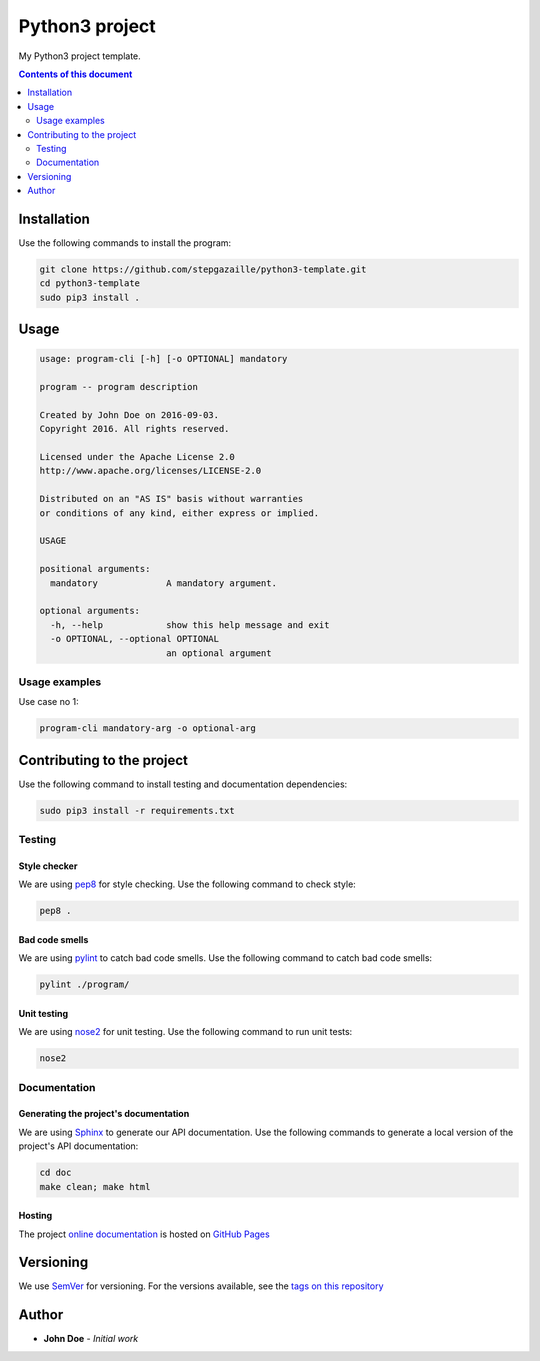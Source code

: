 Python3 project
***************

.. image:: https://travis-ci.org/stepgazaille/python3-template.svg?branch=master
    :target: https://travis-ci.org/stepgazaille/python3-template


My Python3 project template.


.. contents:: **Contents of this document**
   :depth: 2


Installation
============

Use the following commands to install the program:

.. code:: shell

    git clone https://github.com/stepgazaille/python3-template.git
    cd python3-template
    sudo pip3 install .


Usage
=====

.. code:: shell

   usage: program-cli [-h] [-o OPTIONAL] mandatory

   program -- program description

   Created by John Doe on 2016-09-03.
   Copyright 2016. All rights reserved.

   Licensed under the Apache License 2.0
   http://www.apache.org/licenses/LICENSE-2.0

   Distributed on an "AS IS" basis without warranties
   or conditions of any kind, either express or implied.

   USAGE

   positional arguments:
     mandatory             A mandatory argument.

   optional arguments:
     -h, --help            show this help message and exit
     -o OPTIONAL, --optional OPTIONAL
                           an optional argument


Usage examples
--------------

Use case no 1:

.. code:: shell

    program-cli mandatory-arg -o optional-arg


Contributing to the project
===========================

Use the following command to install testing and documentation dependencies:

.. code:: shell

    sudo pip3 install -r requirements.txt

Testing
-------

Style checker
~~~~~~~~~~~~~

We are using `pep8 <https://pypi.python.org/pypi/pep8>`_ for style checking. Use the following command to check style:

.. code:: shell

    pep8 .


Bad code smells
~~~~~~~~~~~~~~~

We are using `pylint <https://www.pylint.org/>`_ to catch bad code smells. Use the following command to catch bad code smells:

.. code:: shell

    pylint ./program/


Unit testing
~~~~~~~~~~~~

We are using `nose2 <https://github.com/nose-devs/nose2>`_ for unit testing. Use the following command to run unit tests:

.. code:: shell

    nose2


Documentation
-------------

Generating the project's documentation
~~~~~~~~~~~~~~~~~~~~~~~~~~~~~~~~~~~~~~

We are using `Sphinx <http://www.sphinx-doc.org>`_ to generate our API documentation. Use the following commands to generate a local version of the project's API documentation:

.. code:: shell

    cd doc
    make clean; make html


Hosting
~~~~~~~
The project `online documentation <https://stepgazaille.github.io/python3-template//>`_ is hosted on `GitHub Pages <https://pages.github.com/>`_


Versioning
==========
We use `SemVer <http://semver.org>`_ for versioning. For the versions available, see the `tags on this repository <https://github.com/stepgazaille/python3-template/tags>`_

Author
======

- **John Doe** - *Initial work*

